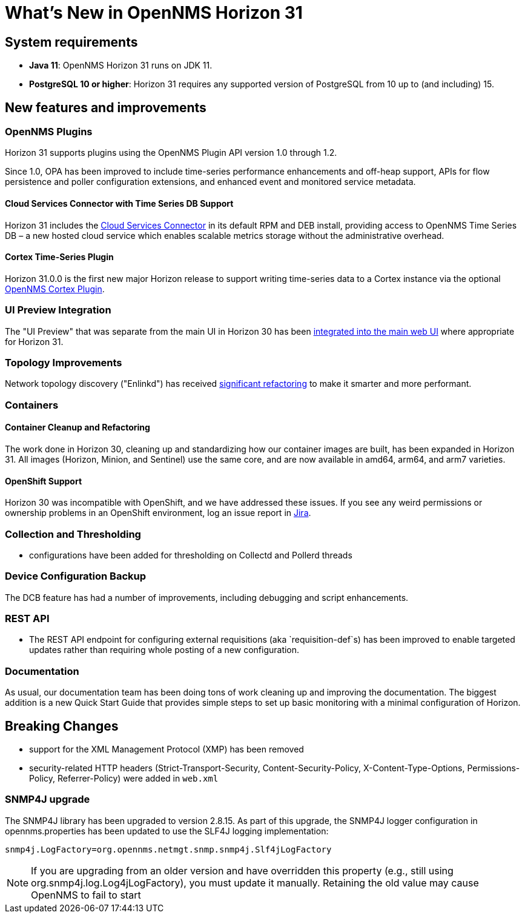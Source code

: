 
[[releasenotes-31]]

= What's New in OpenNMS Horizon 31

== System requirements

* *Java 11*: OpenNMS Horizon 31 runs on JDK 11.
* *PostgreSQL 10 or higher*: Horizon 31 requires any supported version of PostgreSQL from 10 up to (and including) 15.

== New features and improvements

=== OpenNMS Plugins

Horizon 31 supports plugins using the OpenNMS Plugin API version 1.0 through 1.2.

Since 1.0, OPA has been improved to include time-series performance enhancements and off-heap support,
APIs for flow persistence and poller configuration extensions, and enhanced event and monitored service metadata.

==== Cloud Services Connector with Time Series DB Support

Horizon 31 includes the https://issues.opennms.org/browse/NMS-14471[Cloud Services Connector] in its default RPM
and DEB install, providing access to OpenNMS Time Series DB – a new hosted cloud service which enables scalable
metrics storage without the administrative overhead.

==== Cortex Time-Series Plugin

Horizon 31.0.0 is the first new major Horizon release to support writing time-series data to a Cortex
instance via the optional https://github.com/OpenNMS/opennms-cortex-tss-plugin[OpenNMS Cortex Plugin].

=== UI Preview Integration

The "UI Preview" that was separate from the main UI in Horizon 30 has been
https://issues.opennms.org/browse/NMS-14730[integrated into the main web UI] where appropriate for Horizon 31.

=== Topology Improvements

Network topology discovery ("Enlinkd") has received https://issues.opennms.org/browse/NMS-14883[significant refactoring]
to make it smarter and more performant.

=== Containers

==== Container Cleanup and Refactoring

The work done in Horizon 30, cleaning up and standardizing how our container images are built, has been
expanded in Horizon 31.
All images (Horizon, Minion, and Sentinel) use the same core, and are now available in amd64, arm64, and arm7 varieties.

==== OpenShift Support

Horizon 30 was incompatible with OpenShift, and we have addressed these issues.
If you see any weird permissions or ownership problems in an OpenShift environment, log an issue report in https://issues.opennms.com/[Jira].

=== Collection and Thresholding

* configurations have been added for thresholding on Collectd and Pollerd threads

=== Device Configuration Backup

The DCB feature has had a number of improvements, including debugging and script enhancements.

=== REST API

* The REST API endpoint for configuring external requisitions (aka `requisition-def`s) has been improved to
  enable targeted updates rather than requiring whole posting of a new configuration.


=== Documentation

As usual, our documentation team has been doing tons of work cleaning up and improving the documentation.
The biggest addition is a new Quick Start Guide that provides simple steps to set up basic monitoring with a minimal configuration of Horizon.

== Breaking Changes

* support for the XML Management Protocol (XMP) has been removed
* security-related HTTP headers (Strict-Transport-Security, Content-Security-Policy, X-Content-Type-Options, Permissions-Policy, Referrer-Policy) were added in `web.xml`

=== SNMP4J upgrade
The SNMP4J library has been upgraded to version 2.8.15.
As part of this upgrade, the SNMP4J logger configuration in opennms.properties has been updated to use the SLF4J logging implementation:

`snmp4j.LogFactory=org.opennms.netmgt.snmp.snmp4j.Slf4jLogFactory`

NOTE: If you are upgrading from an older version and have overridden this property (e.g., still using org.snmp4j.log.Log4jLogFactory), you must update it manually. Retaining the old value may cause OpenNMS to fail to start
